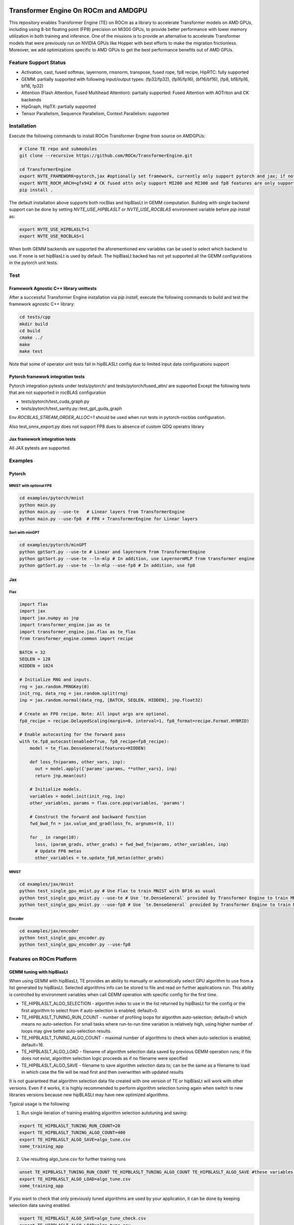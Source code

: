 ..
    This file was modified to include portability information to AMDGPU.

    Copyright (c) 2023-2024, Advanced Micro Devices, Inc. All rights reserved.

    Copyright (c) 2022-2024, NVIDIA CORPORATION & AFFILIATES. All rights reserved.

    See LICENSE for license information.

|License|

Transformer Engine On ROCm and AMDGPU
*************************************

This repository enables Transformer Engine (TE) on ROCm as a library to accelerate Transformer models on AMD GPUs, including using 8-bit floating point (FP8) precision on MI300 GPUs, to provide better performance with lower memory utilization in both training and inference. 
One of the missions is to provide an alternative to accelerate Transformer models that were previously run on NVIDIA GPUs like Hopper with best efforts to make the migration frictionless. 
Moreover, we add optimizations specific to AMD GPUs to get the best performance benefits out of AMD GPUs.

Feature Support Status
======================

* Activation, cast, fused softmax, layernorm, rmsnorm, transpose, fused rope, fp8 recipe, HipRTC: fully supported
* GEMM: partially supported with following input/output types: (fp32/fp32), (fp16/fp16), (bf16/bf16), (fp8, bf8/fp16, bf16, fp32)
* Attention (Flash Attention, Fused Multihead Attention): partially supported: Fused Attention with AOTriton and CK backends
* HipGraph, HipTX: partially supported
* Tensor Parallelism, Sequence Parallelism, Context Parallelism: supported

Installation
============

Execute the following commands to install ROCm Transformer Engine from source on AMDGPUs:

.. code-block:: bash

  # Clone TE repo and submodules
  git clone --recursive https://github.com/ROCm/TransformerEngine.git
  
  cd TransformerEngine
  export NVTE_FRAMEWORK=pytorch,jax #optionally set framework, currently only support pytorch and jax; if not set will try to detect installed frameworks
  export NVTE_ROCM_ARCH=gfx942 # CK fused attn only support MI200 and MI300 and fp8 features are only supported on MI300
  pip install .

The default installation above supports both rocBlas and hipBlasLt in GEMM computation. Building with single backend support can be done by setting `NVTE_USE_HIPBLASLT` or `NVTE_USE_ROCBLAS` environment variable before `pip install` as:

.. code-block:: bash

  export NVTE_USE_HIPBLASLT=1
  export NVTE_USE_ROCBLAS=1

When both GEMM backends are supported the aforementioned env variables can be used to select which backend to use. If none is set hipBlasLt is used by default. The hipBlasLt backed has not yet supported all the GEMM configurations in the pytorch unit tests. 

Test
====

Framework Agnostic C++ library unittests
^^^^^^^^^^^^^^^^^^^^^^^^^^^^^^^^^^^^^^^^

After a successful Transformer Engine installation via `pip install`, execute the following commands to build and test the framework agnostic C++ library:

.. code-block:: bash

  cd tests/cpp
  mkdir build
  cd build
  cmake ../
  make
  make test

Note that some of operator unit tests fail in hipBLASLt config due to limited input data configurations support

Pytorch framework integration tests
^^^^^^^^^^^^^^^^^^^^^^^^^^^^^^^^^^^

Pytorch integration pytests under tests/pytorch/ and tests/pytorch/fused_attn/ are supported 
Except the following tests that are not supported in rocBLAS configuration

* tests/pytorch/test_cuda_graph.py 
* tests/pytorch/test_sanity.py::test_gpt_guda_graph

Env `ROCBLAS_STREAM_ORDER_ALLOC=1` should be used when run tests in pytorch-rocblas configuration. 

Also test_onnx_export.py does not support FP8 dues to absence of custom QDQ operatrs library

Jax framework integration tests
^^^^^^^^^^^^^^^^^^^^^^^^^^^^^^^

All JAX pytests are supported. 

Examples
========

Pytorch
^^^^^^^
MNIST with optional FP8
~~~~~~~~~~~~~~~~~~~~~~~
.. code-block:: bash
  
  cd examples/pytorch/mnist
  python main.py
  python main.py --use-te   # Linear layers from TransformerEngine
  python main.py --use-fp8  # FP8 + TransformerEngine for Linear layers

Sort with minGPT
~~~~~~~~~~~~~~~~
.. code-block:: bash
  
  cd examples/pytorch/minGPT
  python gptSort.py --use-te # Linear and layernorm from TransformerEngine
  python gptSort.py --use-te --ln-mlp # In addition, use LayernormMLP from transformer engine
  python gptSort.py --use-te --ln-mlp --use-fp8 # In addition, use fp8

Jax
^^^
Flax
~~~~
.. code-block:: python
  
  import flax
  import jax
  import jax.numpy as jnp
  import transformer_engine.jax as te
  import transformer_engine.jax.flax as te_flax
  from transformer_engine.common import recipe

  BATCH = 32
  SEQLEN = 128
  HIDDEN = 1024

  # Initialize RNG and inputs.
  rng = jax.random.PRNGKey(0)
  init_rng, data_rng = jax.random.split(rng)
  inp = jax.random.normal(data_rng, [BATCH, SEQLEN, HIDDEN], jnp.float32)

  # Create an FP8 recipe. Note: All input args are optional.
  fp8_recipe = recipe.DelayedScaling(margin=0, interval=1, fp8_format=recipe.Format.HYBRID)

  # Enable autocasting for the forward pass
  with te.fp8_autocast(enabled=True, fp8_recipe=fp8_recipe):
      model = te_flax.DenseGeneral(features=HIDDEN)

      def loss_fn(params, other_vars, inp):
        out = model.apply({'params':params, **other_vars}, inp)
        return jnp.mean(out)

      # Initialize models.
      variables = model.init(init_rng, inp)
      other_variables, params = flax.core.pop(variables, 'params')

      # Construct the forward and backward function
      fwd_bwd_fn = jax.value_and_grad(loss_fn, argnums=(0, 1))

      for _ in range(10):
        loss, (param_grads, other_grads) = fwd_bwd_fn(params, other_variables, inp)
        # Update FP8 metas
        other_variables = te.update_fp8_metas(other_grads)

MNIST
~~~~~
.. code-block:: bash
  
  cd examples/jax/mnist
  python test_single_gpu_mnist.py # Use Flax to train MNIST with BF16 as usual
  python test_single_gpu_mnist.py --use-te # Use `te.DenseGeneral` provided by Transformer Engine to train MNIST with BF16
  python test_single_gpu_mnist.py --use-fp8 # Use `te.DenseGeneral` provided by Transformer Engine to train MNIST and enable FP8 training and evaluation.

Encoder
~~~~~~~
.. code-block:: bash
  
  cd examples/jax/encoder
  python test_single_gpu_encoder.py
  python test_single_gpu_encoder.py --use-fp8

Features on ROCm Platform
=========================

GEMM tuning with hipBlasLt
^^^^^^^^^^^^^^^^^^^^^^^^^^
When using GEMM with hipBlasLt, TE provides an ability to manually or automatically select GPU algorithm to use from a list generated by hipBlasLt. Selected algorithms info can be stored to file and read on further applications run.
This ability is controlled by environment variables when call GEMM operation with specific config for the first time.

* TE_HIPBLASLT_ALGO_SELECTION - algorithm index to use in the list returned by hipBlasLt for the config or the first algorithm to select from if auto-selection is enabled; default=0.
* TE_HIPBLASLT_TUNING_RUN_COUNT - number of profiling loops for algorithm auto-selection; default=0 which means no auto-selection. For small tasks where run-to-run time variation is relatively high, using higher number of loops may give better auto-selection results.
* TE_HIPBLASLT_TUNING_ALGO_COUNT - maximal number of algorithms to check when auto-selection is enabled; default=16.
* TE_HIPBLASLT_ALGO_LOAD - filename of algorithm selection data saved by previous GEMM operation runs; if file does not exist, algorithm selection logic proceeds as if no filename were specified
* TE_HIPBLASLT_ALGO_SAVE - filename to save algorithm selection data to; can be the same as a filename to load in which case the file will be read first and then overwritten with updated results

It is not guaranteed that algorithm selection data file created with one version of TE or hipBlasLt will work with other versions. Even if it works, it is highly recommended to perform algorithm selection tuning again when switch to new libraries versions because new hipBLASLt may have new optimized algorithms.

Typical usage is the following:

1. Run single iteration of training enabling algorithm selection autotuning and saving:

.. code-block:: bash

  export TE_HIPBLASLT_TUNING_RUN_COUNT=20
  export TE_HIPBLASLT_TUNING_ALGO_COUNT=400
  export TE_HIPBLASLT_ALGO_SAVE=algo_tune.csv
  some_training_app

2. Use resulting algo_tune.csv for further training runs

.. code-block:: bash

  unset TE_HIPBLASLT_TUNING_RUN_COUNT TE_HIPBLASLT_TUNING_ALGO_COUNT TE_HIPBLASLT_ALGO_SAVE #these variables are not needed anymore
  export TE_HIPBLASLT_ALGO_LOAD=algo_tune.csv
  some_training_app

If you want to check that only previously tuned algorithms are used by your application, it can be done by keeping selection data saving enabled. 

.. code-block:: bash

  export TE_HIPBLASLT_ALGO_SAVE=algo_tune_check.csv
  export TE_HIPBLASLT_ALGO_LOAD=algo_tune.csv
  some_training_app
  #If the files are different, some not previously cached algorithms are probably used
  diff algo_tune.csv algo_tune_check.csv


Fused Attention Backends on ROCm
^^^^^^^^^^^^^^^^^^^^^^^^^^^^^^^^
Currently ROCm TE supports two backends, AOTriton and CK, for fused attention. 
To enable specific backends in compilation and/or in runtime, the following environment variables can be used:

* NVTE_FUSED_ATTN - enable the fused attention, default = 1;
* NVTE_FUSED_ATTN_CK - enable the CK backend, default = 1;
* NVTE_FUSED_ATTN_AOTRITON - enable the AOTriton backend, default = 1.

Setting env NVTE_FUSED_ATTN_<BACKEND>=0 in compilation will skip the build of the specific backend, which saves the overall building time. 
Setting env NVTE_FUSED_ATTN_<BACKEND>=0 in runtime provides the option to choose specific backends in runtime. 
Note that one backend can be enabled in compilation but disabled in runtime. 
However, if one backend is disabled in compilation, the same env NVTE_FUSED_ATTN_<BACKEND>=0 is required during runtime. 
Otherwise TE will error out that the specific backend is not compiled. 

NVTE_FUSED_ATTN has higher priority than NVTE_FUSED_ATTN_CK and NVTE_FUSED_ATTN_AOTRITON. 
NVTE_FUSED_ATTN=0 will use the TE unfused attention even if NVTE_FUSED_ATTN_CK or NVTE_FUSED_ATTN_AOTRITON is set. 
Fused attention backends are chosen according to the match results between the actual problem config and the support matrix of the specific backend. 
For the scenario that both backends are enabled and match the problem configuration, the CK backend will be chosen with higher priority. 

FA v3 Backward Kernels in CK Backend
^^^^^^^^^^^^^^^^^^^^^^^^^^^^^^^^^^^^
ROCm TE provides experimental support for flash-attention v3 bwd kernels using the ck backend for limited fused attention configs (currently only for hdim=128). 
To enable FA v3 kernels, the following environment variables can be used:

* NVTE_CK_USES_BWD_V3 - by default 0, if set to 1, some cases will call the bwd v3 dqdkdv kernel;
* NVTE_CK_V3_ATOMIC_FP32 - by default 1, if set to 0 will use atomic fp16/bf16(w/o convert_dq kernel) when NVTE_CK_USES_BWD_V3 is set to 1;
* NVTE_CK_V3_SPEC - by default 0, if set to 1 will call the specialized v3 kernel when NVTE_CK_USES_BWD_V3 is set to 1;
* NVTE_CK_V3_BF16_CVT - by default 1, float to bf16 convert type when bwd_v3 is set to 1, 0:RTNE; 1:RTNA; 2:RTZ.

Experimental Triton Kernels on ROCm
^^^^^^^^^^^^^^^^^^^^^^^^^^^^^^^^
Most CUDA kernels in Transformer Engine are hipified to run on ROCm. While the hipifiled CUDA kernels are functional, they are not necessarily optimal
on ROCm. We added some Triton kernels to TE ROCm to improve the performance over the hipified kernels. Currently, we have integrated Triton kernels
for cast_transpose and cast_transpose_bgrad, which are commonly used in fp8 training. This feature is still experimental as it requires relatievely newer
version of Pytorch+Triton, which is not available in ROCm 6.2 Pytorch release docker images. Also, it only works on Pytorch extension as JAX extension 
does not use it.

To use this feature, you will need to first uninstall Pytorch and get the nightly version:

.. code-block:: bash

pip3 uninstall -y torch
pip3 install --pre torch --index-url https://download.pytorch.org/whl/nightly/rocm6.2

Then at runtime, you can enable this feature using the environment variable:

.. code-block:: bash

export NVTE_USE_CAST_TRANSPOSE_TRITON=1


Transformer Engine
******************

`Quickstart <#examples>`_ | `Installation <#installation>`_ | `User Guide <https://docs.nvidia.com/deeplearning/transformer-engine/user-guide/index.html>`_ | `Examples <https://github.com/NVIDIA/TransformerEngine/tree/main/examples>`_ | `FP8 Convergence <#fp8-convergence>`_ | `Integrations <#integrations>`_ | `Release notes <https://docs.nvidia.com/deeplearning/transformer-engine/release-notes/index.html>`_

Latest News
===========

* [03/2024] `Turbocharged Training: Optimizing the Databricks Mosaic AI stack with FP8 <https://www.databricks.com/blog/turbocharged-training-optimizing-databricks-mosaic-ai-stack-fp8>`_
* [03/2024] `FP8 Training Support in SageMaker Model Parallelism Library <https://docs.aws.amazon.com/sagemaker/latest/dg/model-parallel-release-notes.html>`_
* [12/2023] `New NVIDIA NeMo Framework Features and NVIDIA H200 <https://developer.nvidia.com/blog/new-nvidia-nemo-framework-features-and-nvidia-h200-supercharge-llm-training-performance-and-versatility/>`_

.. image:: docs/examples/H200-NeMo-performance.png
  :width: 600
  :alt: H200

* [11/2023] `Inflection-2: The Next Step Up <https://inflection.ai/inflection-2>`_
* [11/2023] `Unleashing The Power Of Transformers With NVIDIA Transformer Engine <https://lambdalabs.com/blog/unleashing-the-power-of-transformers-with-nvidia-transformer-engine>`_
* [11/2023] `Accelerating PyTorch Training Workloads with FP8 <https://towardsdatascience.com/accelerating-pytorch-training-workloads-with-fp8-5a5123aec7d7>`_
* [09/2023] `Transformer Engine added to AWS DL Container for PyTorch Training <https://github.com/aws/deep-learning-containers/pull/3315>`_
* [06/2023] `Breaking MLPerf Training Records with NVIDIA H100 GPUs <https://developer.nvidia.com/blog/breaking-mlperf-training-records-with-nvidia-h100-gpus/>`_
* [04/2023] `Benchmarking Large Language Models on NVIDIA H100 GPUs with CoreWeave (Part 1) <https://www.mosaicml.com/blog/coreweave-nvidia-h100-part-1>`_

What is Transformer Engine?
===========================
.. overview-begin-marker-do-not-remove

Transformer Engine (TE) is a library for accelerating Transformer models on NVIDIA GPUs, including
using 8-bit floating point (FP8) precision on Hopper GPUs, to provide better performance with lower
memory utilization in both training and inference. TE provides a collection of highly optimized
building blocks for popular Transformer architectures and an automatic mixed precision-like API that
can be used seamlessly with your framework-specific code. TE also includes a framework agnostic
C++ API that can be integrated with other deep learning libraries to enable FP8 support for Transformers.

As the number of parameters in Transformer models continues to grow, training and inference for
architectures such as BERT, GPT and T5 become very memory and compute-intensive. Most deep learning
frameworks train with FP32 by default. This is not essential, however, to achieve full accuracy for
many deep learning models. Using mixed-precision training, which combines single-precision (FP32)
with lower precision (e.g. FP16) format when training a model, results in significant speedups with
minimal differences in accuracy as compared to FP32 training. With Hopper GPU
architecture FP8 precision was introduced, which offers improved performance over FP16 with no
degradation in accuracy. Although all major deep learning frameworks support FP16, FP8 support is
not available natively in frameworks today.

TE addresses the problem of FP8 support by providing APIs that integrate with popular Large Language
Model (LLM) libraries. It provides a Python API consisting of modules to easily build a Transformer
layer as well as a framework-agnostic library in C++ including structs and kernels needed for FP8 support.
Modules provided by TE internally maintain scaling factors and other values needed for FP8 training, greatly
simplifying mixed precision training for users.

Highlights
==========

* Easy-to-use modules for building Transformer layers with FP8 support
* Optimizations (e.g. fused kernels) for Transformer models
* Support for FP8 on NVIDIA Hopper and NVIDIA Ada GPUs
* Support for optimizations across all precisions (FP16, BF16) on NVIDIA Ampere GPU architecture generations and later

Examples
========

PyTorch
^^^^^^^

.. code-block:: python

  import torch
  import transformer_engine.pytorch as te
  from transformer_engine.common import recipe

  # Set dimensions.
  in_features = 768
  out_features = 3072
  hidden_size = 2048

  # Initialize model and inputs.
  model = te.Linear(in_features, out_features, bias=True)
  inp = torch.randn(hidden_size, in_features, device="cuda")

  # Create an FP8 recipe. Note: All input args are optional.
  fp8_recipe = recipe.DelayedScaling(margin=0, fp8_format=recipe.Format.E4M3)

  # Enable autocasting for the forward pass
  with te.fp8_autocast(enabled=True, fp8_recipe=fp8_recipe):
      out = model(inp)

  loss = out.sum()
  loss.backward()


JAX
^^^

Flax
~~~~

.. code-block:: python

  import flax
  import jax
  import jax.numpy as jnp
  import transformer_engine.jax as te
  import transformer_engine.jax.flax as te_flax
  from transformer_engine.common import recipe

  BATCH = 32
  SEQLEN = 128
  HIDDEN = 1024

  # Initialize RNG and inputs.
  rng = jax.random.PRNGKey(0)
  init_rng, data_rng = jax.random.split(rng)
  inp = jax.random.normal(data_rng, [BATCH, SEQLEN, HIDDEN], jnp.float32)

  # Create an FP8 recipe. Note: All input args are optional.
  fp8_recipe = recipe.DelayedScaling(margin=0, fp8_format=recipe.Format.HYBRID)

  # Enable autocasting for the forward pass
  with te.fp8_autocast(enabled=True, fp8_recipe=fp8_recipe):
      model = te_flax.DenseGeneral(features=HIDDEN)

      def loss_fn(params, other_vars, inp):
        out = model.apply({'params':params, **other_vars}, inp)
        return jnp.mean(out)

      # Initialize models.
      variables = model.init(init_rng, inp)
      other_variables, params = flax.core.pop(variables, 'params')

      # Construct the forward and backward function
      fwd_bwd_fn = jax.value_and_grad(loss_fn, argnums=(0, 1))

      for _ in range(10):
        loss, (param_grads, other_grads) = fwd_bwd_fn(params, other_variables, inp)

.. overview-end-marker-do-not-remove

Installation
============
.. installation

Pre-requisites
^^^^^^^^^^^^^^^^^^^^
* Linux x86_64
* CUDA 12.0+ for Hopper and CUDA 12.1+ for Ada
* NVIDIA Driver supporting CUDA 12.0 or later
* cuDNN 8.1 or later
* For fused attention, CUDA 12.1 or later, NVIDIA Driver supporting CUDA 12.1 or later, and cuDNN 8.9 or later.

Docker
^^^^^^^^^^^^^^^^^^^^

The quickest way to get started with Transformer Engine is by using Docker images on
`NVIDIA GPU Cloud (NGC) Catalog <https://catalog.ngc.nvidia.com/orgs/nvidia/containers/pytorch>`_. For example to use the NGC PyTorch container interactively,

.. code-block:: bash

    docker run --gpus all -it --rm nvcr.io/nvidia/pytorch:23.10-py3

Where 23.10 is the container version. For example, 23.10 for the October 2023 release.

pip
^^^^^^^^^^^^^^^^^^^^
To install the latest stable version of Transformer Engine,

.. code-block:: bash

    pip install git+https://github.com/NVIDIA/TransformerEngine.git@stable

This will automatically detect if any supported deep learning frameworks are installed and build Transformer Engine support for them. To explicitly specify frameworks, set the environment variable NVTE_FRAMEWORK to a comma-separated list (e.g. NVTE_FRAMEWORK=jax,pytorch,paddle).

Alternatively, the package can be directly installed from `Transformer Engine's PyPI <https://pypi.org/project/transformer-engine/>`_, e.g.

.. code-block:: bash

    pip install transformer_engine[pytorch]

To obtain the necessary Python bindings for Transformer Engine, the frameworks needed must be explicitly specified as extra dependencies in a comma-separated list (e.g. [jax,pytorch,paddle]). Transformer Engine ships wheels for the core library as well as the PaddlePaddle extensions. Source distributions are shipped for the JAX and PyTorch extensions.

From source
^^^^^^^^^^^
`See the installation guide <https://docs.nvidia.com/deeplearning/transformer-engine/user-guide/installation.html#installation-from-source>`_.

Compiling with FlashAttention-2
^^^^^^^^^^^^^^^^^^^^^^^^^^^^^^^^
Transformer Engine release v0.11.0 adds support for FlashAttention-2 in PyTorch for improved performance.

It is a known issue that FlashAttention-2 compilation is resource-intensive and requires a large amount of RAM (see `bug <https://github.com/Dao-AILab/flash-attention/issues/358>`_), which may lead to out of memory errors during the installation of Transformer Engine. Please try setting **MAX_JOBS=1** in the environment to circumvent the issue.

Note that NGC PyTorch 23.08+ containers include FlashAttention-2.

Breaking Changes
================

v1.7: Padding mask definition for PyTorch
^^^^^^^^^^^^^^^^^^^^^^^^^^^^^^^^^^^^^^^^^
In an effort to unify the definition and usage of the attention mask across all three frameworks in Transformer Engine, the padding mask has changed from `True` meaning inclusion of the corresponding position in attention to exclusion of that position in our PyTorch implementation. Since v1.7, all attention mask types follow the same definition where `True` means masking out the corresponding position and `False` means including that position in attention calculation.

An example of this change is,

.. code-block:: bash

    # for a batch of 3 sequences where `a`s, `b`s and `c`s are the useful tokens
    # and `0`s are the padding tokens,
    [a, a, a, 0, 0,
     b, b, 0, 0, 0,
     c, c, c, c, 0]
    # the padding mask for this batch before v1.7 is,
    [ True,  True,  True, False, False,
      True,  True, False, False, False,
      True,  True,  True,  True, False]
    # and for v1.7 onwards it should be,
    [False, False, False,  True,  True,
     False, False,  True,  True,  True,
     False, False, False, False,  True]

FP8 Convergence
===============

FP8 has been tested extensively across different model architectures and configurations and we found **no significant difference** between FP8 and BF16 training loss curves. FP8 has also been validated for accuracy on downstream LLM tasks (e.g. LAMBADA and WikiText). Below are examples of models tested for convergence across different frameworks.

+------------+------------------+---------------------------------------------------------------------------------------------------------+
| Model      | Framework        | Source                                                                                                  |
+============+==================+=========================================================================================================+
| T5-770M    |  JAX/T5x         | https://github.com/NVIDIA/JAX-Toolbox/tree/main/rosetta/rosetta/projects/t5x#convergence-and-performance|
+------------+------------------+---------------------------------------------------------------------------------------------------------+
| MPT-1.3B   |  Mosaic Composer | https://www.mosaicml.com/blog/coreweave-nvidia-h100-part-1                                              |
+------------+------------------+---------------------------------------------------------------------------------------------------------+
| GPT-5B     |  JAX/Paxml       | https://github.com/NVIDIA/JAX-Toolbox/tree/main/rosetta/rosetta/projects/pax#h100-results               |
+------------+------------------+---------------------------------------------------------------------------------------------------------+
| GPT-5B     |  NeMo Framework  | Available on request                                                                                    |
+------------+------------------+---------------------------------------------------------------------------------------------------------+
| LLama2-7B  |  Alibaba Pai     | https://mp.weixin.qq.com/s/NQT0uKXLbXyh5031zBdeBQ                                                       |
+------------+------------------+---------------------------------------------------------------------------------------------------------+
| T5-11B     |  JAX/T5x         | Available on request                                                                                    |
+------------+------------------+---------------------------------------------------------------------------------------------------------+
| MPT-13B    |  Mosaic Composer | https://www.databricks.com/blog/turbocharged-training-optimizing-databricks-mosaic-ai-stack-fp8         |
+------------+------------------+---------------------------------------------------------------------------------------------------------+
| GPT-22B    |  NeMo Framework  | Available on request                                                                                    |
+------------+------------------+---------------------------------------------------------------------------------------------------------+
| LLama2-70B |  Alibaba Pai     | https://mp.weixin.qq.com/s/NQT0uKXLbXyh5031zBdeBQ                                                       |
+------------+------------------+---------------------------------------------------------------------------------------------------------+
| GPT-175B   |  JAX/Paxml       | https://github.com/NVIDIA/JAX-Toolbox/tree/main/rosetta/rosetta/projects/pax#h100-results               |
+------------+------------------+---------------------------------------------------------------------------------------------------------+

Integrations
============

Transformer Engine has been integrated with popular LLM frameworks such as:

* `DeepSpeed <https://github.com/microsoft/DeepSpeed/pull/3731>`_
* `Hugging Face Accelerate <https://github.com/huggingface/accelerate/releases/tag/v0.17.0>`_
* `Lightning <https://github.com/Lightning-AI/lightning/issues/17172>`_
* `MosaicML Composer <https://github.com/mosaicml/composer/releases/tag/v0.13.1>`_
* `NVIDIA JAX Toolbox <https://github.com/NVIDIA/JAX-Toolbox>`_
* `NVIDIA Megatron-LM <https://github.com/NVIDIA/Megatron-LM>`_
* `NVIDIA NeMo Framework <https://github.com/NVIDIA/NeMo-Megatron-Launcher>`_
* `Amazon SageMaker Model Parallel Library <https://docs.aws.amazon.com/sagemaker/latest/dg/model-parallel-core-features-v2-tensor-parallelism.html>`_
* `Levanter <https://github.com/stanford-crfm/levanter>`_
* `Hugging Face Nanotron <https://github.com/huggingface/nanotron>`_ - Coming soon!
* `Colossal-AI <https://github.com/hpcaitech/ColossalAI>`_ - Coming soon!
* `PeriFlow <https://github.com/friendliai/periflow-python-sdk>`_ - Coming soon!
* `GPT-NeoX <https://github.com/EleutherAI/gpt-neox>`_ - Coming soon!


Contributing
============

We welcome contributions to Transformer Engine! To contribute to Transformer Engine and make pull requests,
follow the guidelines outlined in the `<CONTRIBUTING.rst>`_ guide.

Papers
======

* `Attention original paper <https://proceedings.neurips.cc/paper/2017/file/3f5ee243547dee91fbd053c1c4a845aa-Paper.pdf>`_
* `Megatron-LM tensor parallel <https://arxiv.org/pdf/1909.08053.pdf>`_
* `Megatron-LM sequence parallel <https://arxiv.org/pdf/2205.05198.pdf>`_
* `FP8 Formats for Deep Learning <https://arxiv.org/abs/2209.05433>`_

Videos
======

* `What's New in Transformer Engine and FP8 Training | GTC 2024 <https://www.nvidia.com/en-us/on-demand/session/gtc24-s62457/>`_
* `FP8 Training with Transformer Engine | GTC 2023 <https://www.nvidia.com/en-us/on-demand/session/gtcspring23-s51393>`_
* `FP8 for Deep Learning | GTC 2023 <https://www.nvidia.com/en-us/on-demand/session/gtcspring23-s52166/>`_
* `Inside the Hopper Architecture <https://www.nvidia.com/en-us/on-demand/session/gtcspring22-s42663/>`_

.. |License| image:: https://img.shields.io/badge/License-Apache%202.0-blue.svg
   :target: https://opensource.org/licenses/Apache-2.0
